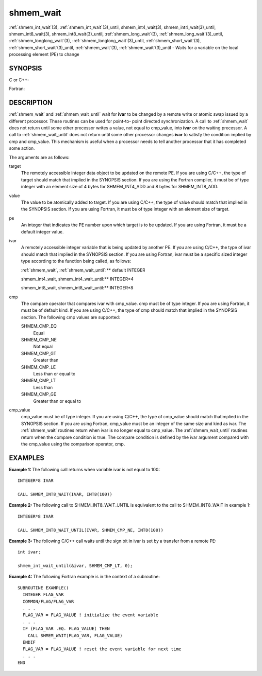 .. _shmem_wait:


shmem_wait
==========

.. include_body

:ref:`shmem_int_wait`\ (3), :ref:`shmem_int_wait`\ (3)_until,
shmem_int4_wait\ (3), shmem_int4_wait\ (3)_until,
shmem_int8_wait\ (3), shmem_int8_wait\ (3)_until,
:ref:`shmem_long_wait`\ (3), :ref:`shmem_long_wait`\ (3)_until,
:ref:`shmem_longlong_wait`\ (3), :ref:`shmem_longlong_wait`\ (3)_until,
:ref:`shmem_short_wait`\ (3), :ref:`shmem_short_wait`\ (3)_until,
:ref:`shmem_wait`\ (3), :ref:`shmem_wait`\ (3)_until - Waits for a variable on the
local processing element (PE) to change


SYNOPSIS
--------

C or C++:

.. code-block:: c++
   :linenos:

   #include <mpp/shmem.h>

   void shmem_int_wait(volatile int *var, int value);

   void shmem_int_wait_until(volatile int *var, int cond, int value);

   void shmem_long_wait(volatile long *var, long value);

   void shmem_long_wait_until(volatile long *var, int cond, long value);

   void shmem_longlong_wait(volatile long long *var, long long value);

   void shmem_longlong_wait_until(volatile long long *var, int cond,
     long long value);

   void shmem_short_wait(volatile short *var, short value);

   void shmem_short_wait_until(volatile short *var, int cond,
     short value);

   void shmem_wait(volatile long *ivar, long cmp_value);

   void shmem_wait_until(volatile long *ivar, int cmp, long value);

Fortran:

.. code-block:: fortran
   :linenos:

   INCLUDE "mpp/shmem.fh"

   CALL SHMEM_INT4_WAIT(ivar, cmp_value)

   CALL SHMEM_INT4_WAIT_UNTIL(ivar, cmp, cmp_value)

   CALL SHMEM_INT8_WAIT(ivar, cmp_value)

   CALL SHMEM_INT8_WAIT_UNTIL(ivar, cmp, cmp_value)

   CALL SHMEM_WAIT(ivar, cmp_value)

   CALL SHMEM_WAIT_UNTIL(ivar, cmp, cmp_value)


DESCRIPTION
-----------

:ref:`shmem_wait` and :ref:`shmem_wait_until` wait for **ivar** to be changed by a
remote write or atomic swap issued by a different processor. These
routines can be used for point-to- point directed synchronization. A
call to :ref:`shmem_wait` does not return until some other processor writes a
value, not equal to cmp_value, into **ivar** on the waiting processor. A
call to :ref:`shmem_wait_until` does not return until some other processor
changes **ivar** to satisfy the condition implied by cmp and cmp_value.
This mechanism is useful when a processor needs to tell another
processor that it has completed some action.

The arguments are as follows:

target
   The remotely accessible integer data object to be updated on the
   remote PE. If you are using C/C++, the type of target should match
   that implied in the SYNOPSIS section. If you are using the Fortran
   compiler, it must be of type integer with an element size of 4 bytes
   for SHMEM_INT4_ADD and 8 bytes for SHMEM_INT8_ADD.

value
   The value to be atomically added to target. If you are using C/C++,
   the type of value should match that implied in the SYNOPSIS section.
   If you are using Fortran, it must be of type integer with an element
   size of target.

pe
   An integer that indicates the PE number upon which target is to be
   updated. If you are using Fortran, it must be a default integer
   value.

ivar
   A remotely accessible integer variable that is being updated by
   another PE. If you are using C/C++, the type of ivar should match
   that implied in the SYNOPSIS section. If you are using Fortran, ivar
   must be a specific sized integer type according to the function being
   called, as follows:

   :ref:`shmem_wait`, :ref:`shmem_wait_until`:** default INTEGER

   shmem_int4_wait, shmem_int4_wait_until:** INTEGER*4

   shmem_int8_wait, shmem_int8_wait_until:** INTEGER*8

cmp
   The compare operator that compares ivar with cmp_value. cmp must be
   of type integer. If you are using Fortran, it must be of default
   kind. If you are using C/C++, the type of cmp should match that
   implied in the SYNOPSIS section. The following cmp values are
   supported:

   SHMEM_CMP_EQ
      Equal

   SHMEM_CMP_NE
      Not equal

   SHMEM_CMP_GT
      Greater than

   SHMEM_CMP_LE
      Less than or equal to

   SHMEM_CMP_LT
      Less than

   SHMEM_CMP_GE
      Greater than or equal to

cmp_value
   cmp_value must be of type integer. If you are using C/C++, the type
   of cmp_value should match thatimplied in the SYNOPSIS section. If you
   are using Fortran, cmp_value must be an integer of the same size and
   kind as ivar. The :ref:`shmem_wait` routines return when ivar is no longer
   equal to cmp_value. The :ref:`shmem_wait_until` routines return when the
   compare condition is true. The compare condition is defined by the
   ivar argument compared with the cmp_value using the comparison
   operator, cmp.


EXAMPLES
--------

**Example 1:** The following call returns when variable ivar is not
equal to 100:

::

   INTEGER*8 IVAR

   CALL SHMEM_INT8_WAIT(IVAR, INT8(100))

**Example 2:** The following call to SHMEM_INT8_WAIT_UNTIL is equivalent
to the call to SHMEM_INT8_WAIT in example 1:

::

   INTEGER*8 IVAR

   CALL SHMEM_INT8_WAIT_UNTIL(IVAR, SHMEM_CMP_NE, INT8(100))

**Example 3:** The following C/C++ call waits until the sign bit in ivar
is set by a transfer from a remote PE:

::

   int ivar;

   shmem_int_wait_until(&ivar, SHMEM_CMP_LT, 0);

**Example 4:** The following Fortran example is in the context of a
subroutine:

::

   SUBROUTINE EXAMPLE()
     INTEGER FLAG_VAR
     COMMON/FLAG/FLAG_VAR
     . . .
     FLAG_VAR = FLAG_VALUE ! initialize the event variable
     . . .
     IF (FLAG_VAR .EQ. FLAG_VALUE) THEN
       CALL SHMEM_WAIT(FLAG_VAR, FLAG_VALUE)
     ENDIF
     FLAG_VAR = FLAG_VALUE ! reset the event variable for next time
     . . .
   END


.. seealso:: 
   *intro_shmem*\ (3), *shmem_put*\ (3)
